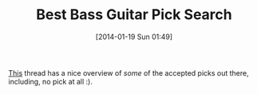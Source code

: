 #+POSTID: 8186
#+DATE: [2014-01-19 Sun 01:49]
#+OPTIONS: toc:nil num:nil todo:nil pri:nil tags:nil ^:nil TeX:nil
#+CATEGORY: Link
#+TAGS: Bass Guitar, Gear, Guitar, Music
#+TITLE: Best Bass Guitar Pick Search

[[http://www.talkbass.com/forum/f30/best-pick-use-bass-460139/][This]] thread has a nice overview of /some/ of the accepted picks out there, including, no pick at all :).



